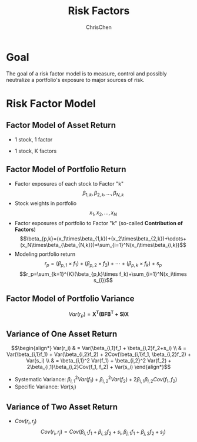 #+TITLE: Risk Factors
#+OPTIONS: H:3 toc:2 num:2 ^:nil
#+AUTHOR: ChrisChen
#+EMAIL: ChrisChen3121@gmail.com
* Goal
  The goal of a risk factor model is to measure, control and possibly neutralize a portfolio's exposure to major sources of risk.
   [[../../resources/MOOC/Trading/risk_model_goal.png]]

* Risk Factor Model
** Factor Model of Asset Return
  - 1 stock, 1 factor
  [[../../resources/MOOC/Trading/simple_risk_factor_model.png]]
  - 1 stock, K factors
  [[../../resources/MOOC/Trading/risk_multifactor_model.png]]

** Factor Model of Portfolio Return
   - Factor exposures of each stock to Factor "k"
     $$\beta_{1,k},\beta_{2,k},...,\beta_{N,k}$$
   - Stock weights in portfolio
     $$x_1,x_2,...,x_N$$
   - Factor exposures of portfolio to Factor "k" (so-called *Contribution of Factors*)
     $$\beta_{p,k}=(x_1\times\beta_{1,k})+(x_2\times\beta_{2,k})+\cdots+(x_N\times\beta_{\beta_{N,k}})=\sum_{i=1}^N(x_i\times\beta_{i,k})$$
   - Modeling portfolio return
     $$r_p=(\beta_{p,1}\times f_1)+(\beta_{p,2}\times f_2)+\cdots+(\beta_{p,k}\times f_k)+s_p$$
     $$r_p=\sum_{k=1}^{K}(\beta_{p,k}\times f_k)+\sum_{i=1}^N(x_i\times s_{i})$$

** Factor Model of Portfolio Variance
   $$Var(r_p)=\boldsymbol{X^T(BFB^T+S)X}$$
   [[../../resources/MOOC/Trading/factor_model_portfolio_var.png]]

** Variance of One Asset Return
   $$\begin{align*}
   Var(r_i) & = Var(\beta_{i,1}f_1 + \beta_{i,2}f_2+s_i) \\
   & = Var(\beta_{i,1}f_1) + Var(\beta_{i,2}f_2) + 2Cov(\beta_{i,1}f_1, \beta_{i,2}f_2) + Var(s_i) \\
   & = \beta_{i,1}^2 Var(f_1) + \beta_{i,2}^2 Var(f_2) + 2\beta_{i,1}\beta_{i,2}Cov(f_1, f_2) + Var(s_i)
   \end{align*}$$

   - Systematic Variance: $\beta_{i,1}^2 Var(f_1) + \beta_{i,2}^2 Var(f_2) + 2\beta_{i,1}\beta_{i,2}Cov(f_1, f_2)$
   - Specific Variance: $Var(s_i)$

** Variance of Two Asset Return
   - $Cov(r_i, r_j)$
     $$Cov(r_i, r_j)=Cov(\beta_{i,1}f_1 + \beta_{i,2}f_2+s_i, \beta_{j,1}f_1 + \beta_{j,2}f_2 + s_j)$$
     [[../../resources/MOOC/Trading/cov_of_two_explaination.png]]

